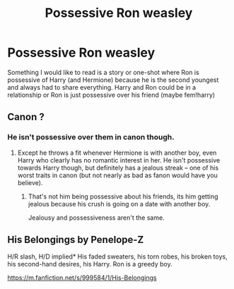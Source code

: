 #+TITLE: Possessive Ron weasley

* Possessive Ron weasley
:PROPERTIES:
:Author: NeLeMArIe_
:Score: 17
:DateUnix: 1589219035.0
:DateShort: 2020-May-11
:FlairText: Request
:END:
Something I would like to read is a story or one-shot where Ron is possessive of Harry (and Hermione) because he is the second youngest and always had to share everything. Harry and Ron could be in a relationship or Ron is just possessive over his friend (maybe fem!harry)


** Canon ?
:PROPERTIES:
:Author: RobStrong
:Score: 1
:DateUnix: 1589220370.0
:DateShort: 2020-May-11
:END:

*** He isn't possessive over them in canon though.
:PROPERTIES:
:Author: aAlouda
:Score: 1
:DateUnix: 1589238382.0
:DateShort: 2020-May-12
:END:

**** Except he throws a fit whenever Hermione is with another boy, even Harry who clearly has no romantic interest in her. He isn't possessive towards Harry though, but definitely has a jealous streak -- one of his worst traits in canon (but not nearly as bad as fanon would have you believe).
:PROPERTIES:
:Author: Fredrik1994
:Score: 1
:DateUnix: 1589239673.0
:DateShort: 2020-May-12
:END:

***** That's not him being possessive about his friends, its him getting jealous because his crush is going on a date with another boy.

Jealousy and possessiveness aren't the same.
:PROPERTIES:
:Author: aAlouda
:Score: 8
:DateUnix: 1589239786.0
:DateShort: 2020-May-12
:END:


** His Belongings by Penelope-Z

H/R slash, H/D implied* His faded sweaters, his torn robes, his broken toys, his second-hand desires, his Harry. Ron is a greedy boy.

[[https://m.fanfiction.net/s/999584/1/His-Belongings]]
:PROPERTIES:
:Author: gertrude-robinson
:Score: 1
:DateUnix: 1595490409.0
:DateShort: 2020-Jul-23
:END:
